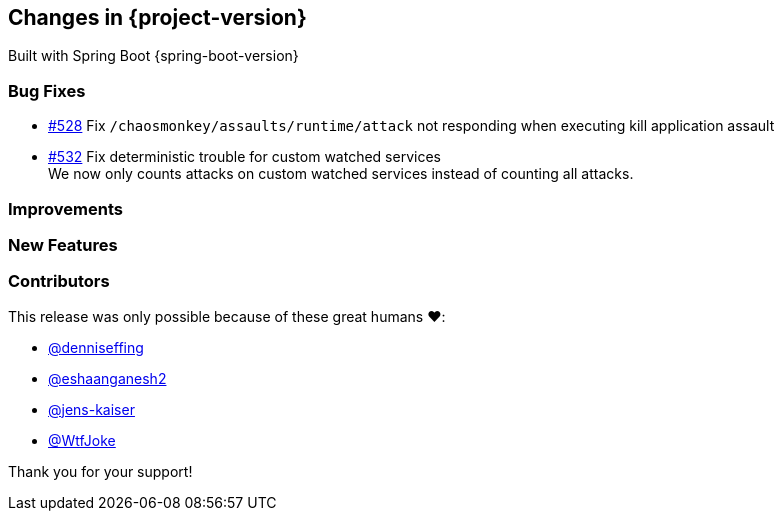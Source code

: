 [[changes]]
== Changes in {project-version}

Built with Spring Boot {spring-boot-version}

=== Bug Fixes
// - https://github.com/codecentric/chaos-monkey-spring-boot/pull/xxx[#xxx] Added example entry. Please don't remove.
- https://github.com/codecentric/chaos-monkey-spring-boot/pull/528[#528] Fix `/chaosmonkey/assaults/runtime/attack` not responding when executing kill application assault
- https://github.com/codecentric/chaos-monkey-spring-boot/pull/532[#532] Fix deterministic trouble for custom watched services +
We now only counts attacks on custom watched services instead of
counting all attacks.

=== Improvements
// - https://github.com/codecentric/chaos-monkey-spring-boot/pull/xxx[#xxx] Added example entry. Please don't remove.

=== New Features
// - https://github.com/codecentric/chaos-monkey-spring-boot/pull/xxx[#xxx] Added example entry. Please don't remove.

=== Contributors
This release was only possible because of these great humans ❤️:

// - https://github.com/octocat[@octocat]
- https://github.com/denniseffing[@denniseffing]
- https://github.com/eshaanganesh2[@eshaanganesh2]
- https://github.com/jens-kaiser[@jens-kaiser]
- https://github.com/WtfJoke[@WtfJoke]

Thank you for your support!
